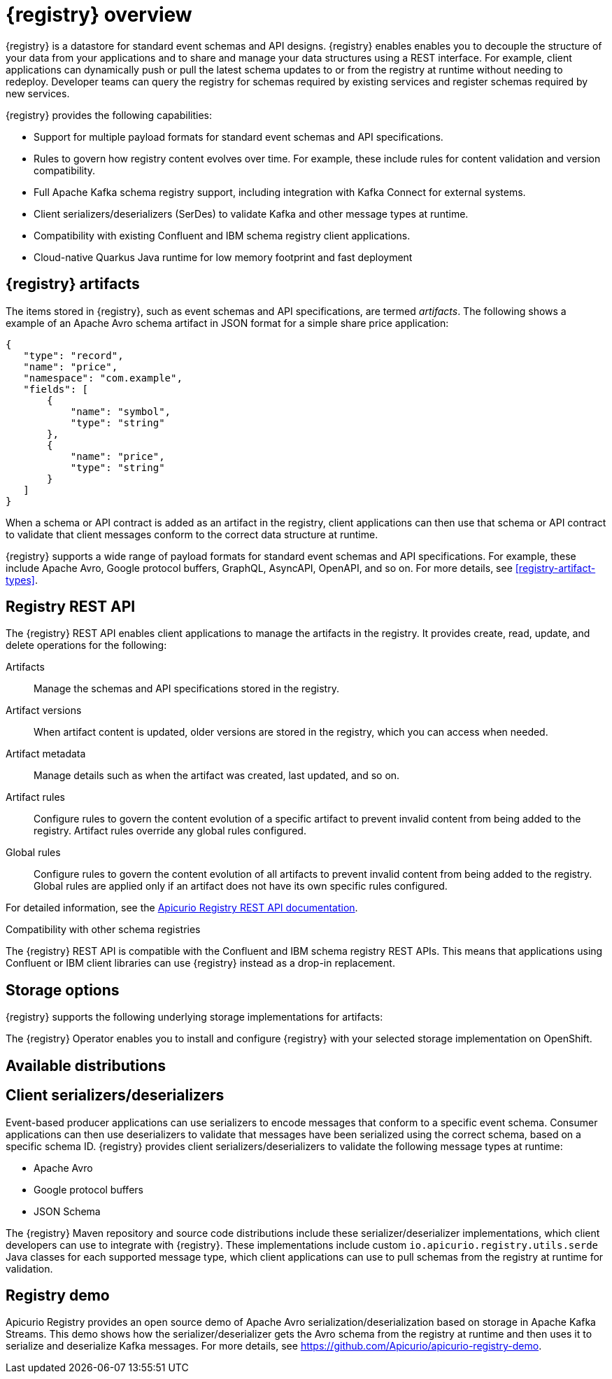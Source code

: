 // Metadata created by nebel

[id="registry-overview"]
= {registry} overview

{registry} is a datastore for standard event schemas and API designs. {registry} enables enables you to decouple the structure of your data from your applications and to share and manage your data structures using a REST interface. For example, client applications can dynamically push or pull the latest schema updates to or from the registry at runtime without needing to redeploy. Developer teams can query the registry for schemas required by existing services and register schemas required by new services.

{registry} provides the following capabilities:

* Support for multiple payload formats for standard event schemas and API specifications. 

ifdef::rh-service-registry[]
* Pluggable storage options including Red Hat AMQ Streams, Data Grid, or Java Persistence API. 
endif::[]
ifdef::apicurio-registry[]
* Pluggable storage options including Apache Kafka, Infinispan, or Java Persistence API. 
endif::[]

* Rules to govern how registry content evolves over time. For example, these include rules for content validation and version compatibility.

* Full Apache Kafka schema registry support, including integration with Kafka Connect for external systems. 

* Client serializers/deserializers (SerDes) to validate Kafka and other message types at runtime.

* Compatibility with existing Confluent and IBM schema registry client applications.

* Cloud-native Quarkus Java runtime for low memory footprint and fast deployment


ifdef::rh-service-registry[]

{registry} is based on the Apicurio Registry open source community project. For details, see https://github.com/apicurio/apicurio-registry. 

endif::[]

== {registry} artifacts

The items stored in {registry}, such as event schemas and API specifications, are termed _artifacts_. The following shows a example of an Apache Avro schema artifact in JSON format for a simple share price application:

[source,json]
----
{
   "type": "record",
   "name": "price",
   "namespace": "com.example",
   "fields": [
       {
           "name": "symbol",
           "type": "string"
       },
       {
           "name": "price",
           "type": "string"
       }
   ]
}
----

When a schema or API contract is added as an artifact in the registry, client applications can then use that schema or API contract to validate that client messages conform to the correct data structure at runtime. 

{registry} supports a wide range of payload formats for standard event schemas and API specifications. For example, these include Apache Avro, Google protocol buffers, GraphQL, AsyncAPI, OpenAPI, and so on. For more details, see xref:registry-artifact-types[].



== Registry REST API
The {registry} REST API enables client applications to manage the artifacts in the registry. It provides create, read, update, and delete operations for the following:

Artifacts::
Manage the schemas and API specifications stored in the registry.
Artifact versions::
When artifact content is updated, older versions are stored in the registry, which you can access when needed.
Artifact metadata::
Manage details such as when the artifact was created, last updated, and so on.
Artifact rules::
Configure rules to govern the content evolution of a specific artifact to prevent invalid content from being added to the registry. Artifact rules override any global rules configured. 
Global rules::
Configure rules to govern the content evolution of all artifacts to prevent invalid content from being added to the registry. Global rules are applied only if an artifact does not have its own specific rules configured. 

For detailed information, see the link:files/registry-rest-api.htm[Apicurio Registry REST API documentation].

.Compatibility with other schema registries
The {registry} REST API is compatible with the Confluent and IBM schema registry REST APIs. This means that applications using Confluent or IBM client libraries can use {registry} instead as a drop-in replacement. 
ifdef::rh-service-registry[]
For more details, see link:https://developers.redhat.com/blog/2019/12/17/replacing-confluent-schema-registry-with-red-hat-integration-service-registry/[Replacing Confluent Schema Registry with Red Hat Integration Service Registry].
endif::[]

== Storage options
{registry} supports the following underlying storage implementations for artifacts: 

ifdef::apicurio-registry[]

* In-memory 
* Java Persistence API 
* Apache Kafka 
* Apache Kafka Streams
* Infinispan

NOTE: The in-memory storage option is suitable for a development environment only. All data is lost when restarting this storage implementation. All other storage options are suitable for development and production environments.

For more details, see https://github.com/Apicurio/apicurio-registry. 

endif::[]

ifdef::rh-service-registry[]

* Red Hat AMQ Streams 1.3
* Red Hat Data Grid 7.3
* Java Persistence API (PostgreSQL database)

endif::[]

The {registry} Operator enables you to install and configure {registry} with your selected storage implementation on OpenShift.

== Available distributions

ifdef::apicurio-registry[]
{registry} provides the following container images for different storage options: 

[%header,cols=2*] 
|===
|Storage option
|Container Image
|In-memory
|https://hub.docker.com/r/apicurio/apicurio-registry-mem
|Java Persistence API  
|https://hub.docker.com/r/apicurio/apicurio-registry-jpa 
|Apache Kafka
|https://hub.docker.com/r/apicurio/apicurio-registry-kafka 
|Apache Kafka Streams
|https://hub.docker.com/r/apicurio/apicurio-registry-streams
|===

.Additional resources
* For details on building from source code, see https://github.com/Apicurio/apicurio-registry.

endif::[]

ifdef::rh-service-registry[]
{registry} distributions are available as follows:

[%header,cols=2*] 
|===
|Distribution
|Location
|Container image
|link:{download-url-registry-container-catalog}[Red Hat Container Catalog]
|Maven repository
|link:{download-url-registry-fuse-maven}[Software Downloads for Red Hat Fuse]
|Full Maven repository (with all dependencies)
|link:{download-url-registry-fuse-maven-full}[Software Downloads for Red Hat Fuse]
|Source code
|link:{download-url-registry-fuse-source-code}[Software Downloads for Red Hat Fuse]
|===

NOTE: You must have a subscription for Red Hat Fuse and be logged into the Red Hat Customer Portal to access the available {registry} distributions.
endif::[]


== Client serializers/deserializers 
Event-based producer applications can use serializers to encode messages that conform to a specific event schema. Consumer applications can then use deserializers to validate that messages have been serialized using the correct schema, based on a specific schema ID. {registry} provides client serializers/deserializers to validate the following message types at runtime:

* Apache Avro
* Google protocol buffers
* JSON Schema

The {registry} Maven repository and source code distributions include these serializer/deserializer implementations, which client developers can use to integrate with {registry}. These implementations include custom `io.apicurio.registry.utils.serde` Java classes for each supported message type, which client applications can use to pull schemas from the registry at runtime for validation. 

ifdef::rh-service-registry[]
For an example of how to use the Apache Avro client serializer/deserializer in AMQ Streams producer and consumer applications, see
link:https://access.redhat.com/documentation/en-us/red_hat_amq/{amq_version}/html/using_amq_streams_on_openshift/index[Using AMQ Streams on Openshift].
endif::[]

[id="registry-demo"]
== Registry demo
Apicurio Registry provides an open source demo of Apache Avro serialization/deserialization based on storage in Apache Kafka Streams. This demo shows how the serializer/deserializer gets the Avro schema from the registry at runtime and then uses it to serialize and deserialize Kafka messages. For more details, see link:https://github.com/Apicurio/apicurio-registry-demo[].

ifdef::rh-service-registry[]
For another demo of Avro serialization/deserialization, this time with storage in an Apache Kafka cluster based on Strimzi, see the Red Hat Developer article on link:https://developers.redhat.com/blog/2019/12/16/getting-started-with-red-hat-integration-service-registry/[Getting Started with Red Hat Integration Service Registry].
endif::[]
